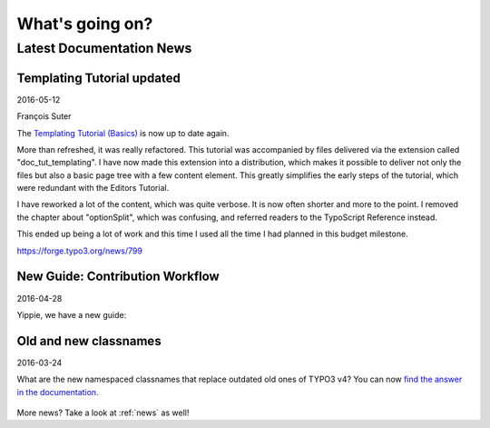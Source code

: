 

.. _latest:

================
What's going on?
================

-------------------------
Latest Documentation News
-------------------------


Templating Tutorial updated
---------------------------

2016-05-12

François Suter

The `Templating Tutorial (Basics)
<https://docs.typo3.org/typo3cms/TemplatingTutorial/>`__
is now up to date again.

More than refreshed, it was really refactored. This tutorial was accompanied by
files delivered via the extension called "doc_tut_templating". I have now made
this extension into a distribution, which makes it possible to deliver not only
the files but also a basic page tree with a few content element. This greatly
simplifies the early steps of the tutorial, which were redundant with the
Editors Tutorial.

I have reworked a lot of the content, which was quite verbose. It is now often
shorter and more to the point. I removed the chapter about "optionSplit",
which was confusing, and referred readers to the TypoScript Reference instead.

This ended up being a lot of work and this time I used all the time I had
planned in this budget milestone.

https://forge.typo3.org/news/799



New Guide: Contribution Workflow
--------------------------------

2016-04-28

Yippie, we have a new guide:

.. figure:: ../News/2016/files/2016-04-28-ContributionWorkflowGuide.png
   :target: /typo3cms/ContributionWorkflowGuide/





Old and new classnames
----------------------

2016-03-24

What are the new namespaced classnames that replace outdated old ones
of TYPO3 v4? You can now `find the answer in the documentation.
<https://docs.typo3.org/typo3cms/CoreApiReference/6.2/ApiOverview/Namespaces/Index.html#classaliasmap-php>`__

.. figure:: ../News/2016/files/2016-03-24-ClassAliasMap.png
   :target: /typo3cms/CoreApiReference/6.2/ApiOverview/Namespaces/Index.html#classaliasmap-php



More news? Take a look at :ref:`news` as well!